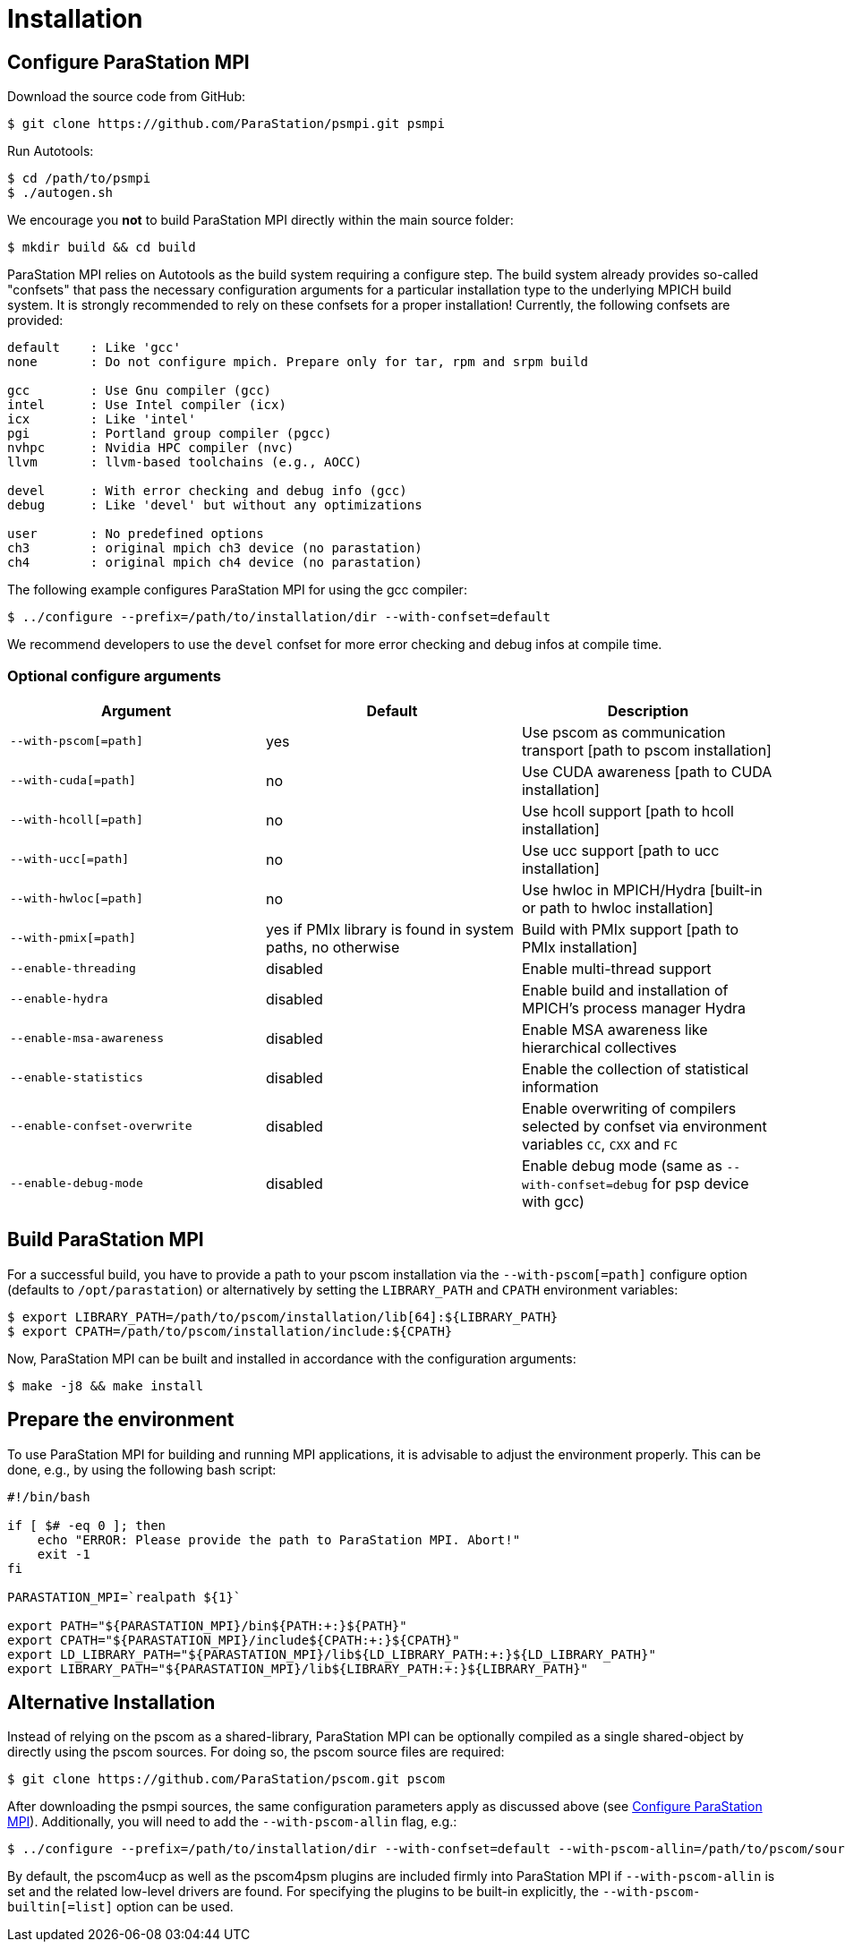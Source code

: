 :configuration-anchor: _configure_parastation_mpi
ifdef::env-gitlab,env-vscode,env-github[:configuration-anchor: user-content-configure-parastation-mpi]

= Installation

== Configure ParaStation MPI

Download the source code from GitHub:

[,console]
----
$ git clone https://github.com/ParaStation/psmpi.git psmpi
----

Run Autotools:

[,console]
----
$ cd /path/to/psmpi
$ ./autogen.sh
----

We encourage you *not* to build ParaStation MPI directly within the main source
folder:

[,console]
----
$ mkdir build && cd build
----

ParaStation MPI relies on Autotools as the build system requiring a configure
step. The build system already provides so-called "confsets" that pass the
necessary configuration arguments for a particular installation type to the
underlying MPICH build system. It is strongly recommended to rely on these
confsets for a proper installation! Currently, the following confsets are
provided:

[,console]
----
default    : Like 'gcc'
none       : Do not configure mpich. Prepare only for tar, rpm and srpm build

gcc        : Use Gnu compiler (gcc)
intel      : Use Intel compiler (icx)
icx        : Like 'intel'
pgi        : Portland group compiler (pgcc)
nvhpc      : Nvidia HPC compiler (nvc)
llvm       : llvm-based toolchains (e.g., AOCC)

devel      : With error checking and debug info (gcc)
debug      : Like 'devel' but without any optimizations

user       : No predefined options
ch3        : original mpich ch3 device (no parastation)
ch4        : original mpich ch4 device (no parastation)
----

The following example configures ParaStation MPI for using the gcc compiler:

[,console]
----
$ ../configure --prefix=/path/to/installation/dir --with-confset=default
----

We recommend developers to use the `devel` confset for more error checking and debug infos at compile time.

=== Optional configure arguments
|===
| Argument | Default  | Description

| `--with-pscom[=path]`
| yes
| Use pscom as communication transport [path to pscom installation]

| `--with-cuda[=path]`
| no
|Use CUDA awareness [path to CUDA installation]

| `--with-hcoll[=path]`
| no
| Use hcoll support [path to hcoll installation]

| `--with-ucc[=path]`
| no
| Use ucc support [path to ucc installation]

| `--with-hwloc[=path]`
| no
| Use hwloc in MPICH/Hydra [built-in or path to hwloc installation]

| `--with-pmix[=path]`
| yes if PMIx library is found in system paths, no otherwise
| Build with PMIx support [path to PMIx installation]

| `--enable-threading`
| disabled
| Enable multi-thread support

| `--enable-hydra`
| disabled
| Enable build and installation of MPICH's process manager Hydra

| `--enable-msa-awareness`
| disabled
| Enable MSA awareness like hierarchical collectives

| `--enable-statistics`
| disabled
| Enable the collection of statistical information

| `--enable-confset-overwrite`
| disabled
| Enable overwriting of compilers selected by confset via environment variables `CC`, `CXX` and `FC`

| `--enable-debug-mode`
| disabled
| Enable debug mode (same as `--with-confset=debug` for psp device with gcc)
|===

== Build ParaStation MPI
For a successful build, you have to provide a path to your pscom installation via the
`--with-pscom[=path]` configure option (defaults to `/opt/parastation`) or alternatively by setting
the `LIBRARY_PATH` and `CPATH` environment variables:

[,console]
----
$ export LIBRARY_PATH=/path/to/pscom/installation/lib[64]:${LIBRARY_PATH}
$ export CPATH=/path/to/pscom/installation/include:${CPATH}
----

Now, ParaStation MPI can be built and installed in accordance with the
configuration arguments:

[,console]
----
$ make -j8 && make install
----

== Prepare the environment
To use ParaStation MPI for building and running MPI applications, it is
advisable to adjust the environment properly. This can be done, e.g.,  by using
the following bash script:
[,bash]
----
#!/bin/bash

if [ $# -eq 0 ]; then
    echo "ERROR: Please provide the path to ParaStation MPI. Abort!"
    exit -1
fi

PARASTATION_MPI=`realpath ${1}`

export PATH="${PARASTATION_MPI}/bin${PATH:+:}${PATH}"
export CPATH="${PARASTATION_MPI}/include${CPATH:+:}${CPATH}"
export LD_LIBRARY_PATH="${PARASTATION_MPI}/lib${LD_LIBRARY_PATH:+:}${LD_LIBRARY_PATH}"
export LIBRARY_PATH="${PARASTATION_MPI}/lib${LIBRARY_PATH:+:}${LIBRARY_PATH}"
----

== Alternative Installation

Instead of relying on the pscom as a shared-library, ParaStation MPI can be
optionally compiled as a single shared-object by directly using the pscom
sources. For doing so, the pscom source files are required:

[,console]
----
$ git clone https://github.com/ParaStation/pscom.git pscom
----

After downloading the psmpi sources, the same
configuration parameters apply as discussed above (see <<{configuration-anchor}>>).
Additionally, you will need to add the `--with-pscom-allin` flag, e.g.:

[,console]
----
$ ../configure --prefix=/path/to/installation/dir --with-confset=default --with-pscom-allin=/path/to/pscom/sources
----

By default, the pscom4ucp as well as the pscom4psm plugins are included
firmly into ParaStation MPI if `--with-pscom-allin` is set and the related
low-level drivers are found. For specifying the plugins to be built-in
explicitly, the `--with-pscom-builtin[=list]` option can be used.

